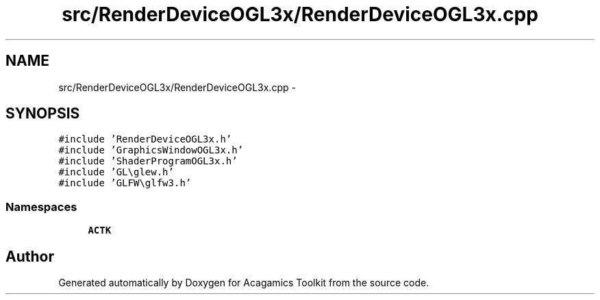 .TH "src/RenderDeviceOGL3x/RenderDeviceOGL3x.cpp" 3 "Thu Apr 3 2014" "Acagamics Toolkit" \" -*- nroff -*-
.ad l
.nh
.SH NAME
src/RenderDeviceOGL3x/RenderDeviceOGL3x.cpp \- 
.SH SYNOPSIS
.br
.PP
\fC#include 'RenderDeviceOGL3x\&.h'\fP
.br
\fC#include 'GraphicsWindowOGL3x\&.h'\fP
.br
\fC#include 'ShaderProgramOGL3x\&.h'\fP
.br
\fC#include 'GL\\glew\&.h'\fP
.br
\fC#include 'GLFW\\glfw3\&.h'\fP
.br

.SS "Namespaces"

.in +1c
.ti -1c
.RI "\fBACTK\fP"
.br
.in -1c
.SH "Author"
.PP 
Generated automatically by Doxygen for Acagamics Toolkit from the source code\&.
